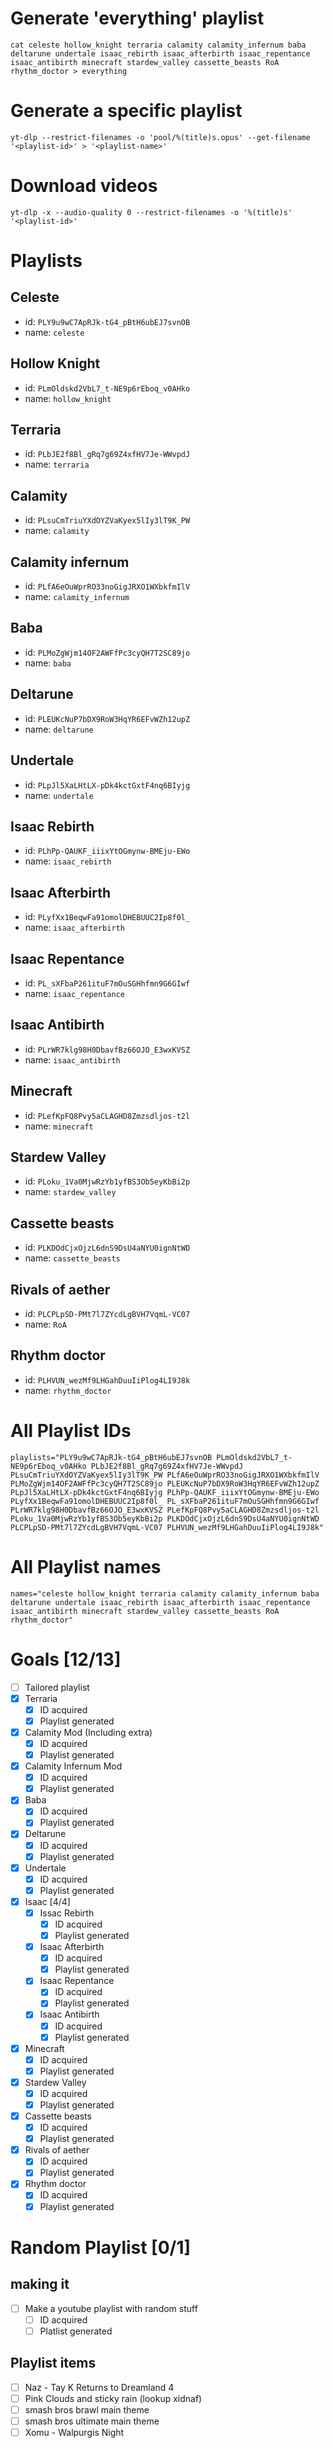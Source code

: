 * Generate 'everything' playlist
  #+begin_src shell
    cat celeste hollow_knight terraria calamity calamity_infernum baba deltarune undertale isaac_rebirth isaac_afterbirth isaac_repentance isaac_antibirth minecraft stardew_valley cassette_beasts RoA rhythm_doctor > everything
  #+end_src
* Generate a specific playlist
  #+begin_src shell
    yt-dlp --restrict-filenames -o 'pool/%(title)s.opus' --get-filename '<playlist-id>' > '<playlist-name>'
  #+end_src
* Download videos
  #+begin_src shell
    yt-dlp -x --audio-quality 0 --restrict-filenames -o '%(title)s' '<playlist-id>'
  #+end_src
* Playlists
** Celeste
   - id: =PLY9u9wC7ApRJk-tG4_pBtH6ubEJ7svnOB=
   - name: =celeste=
** Hollow Knight
   - id: =PLmOldskd2VbL7_t-NE9p6rEboq_v0AHko=
   - name: =hollow_knight=
** Terraria
   - id: =PLbJE2f8Bl_gRq7g69Z4xfHV7Je-WWvpdJ=
   - name: =terraria=
** Calamity
   - id: =PLsuCmTriuYXdOYZVaKyex5lIy3lT9K_PW=
   - name: =calamity=
** Calamity infernum
   - id: =PLfA6eOuWprRO33noGigJRXO1WXbkfmIlV=
   - name: =calamity_infernum=
** Baba
   - id: =PLMoZgWjm14OF2AWFfPc3cyQH7T2SC89jo=
   - name: =baba=
** Deltarune
   - id: =PLEUKcNuP7bDX9RoW3HqYR6EFvWZh12upZ=
   - name: =deltarune=
** Undertale
   - id: =PLpJl5XaLHtLX-pDk4kctGxtF4nq6BIyjg=
   - name: =undertale=
** Isaac Rebirth
   - id: =PLhPp-QAUKF_iiixYtOGmynw-BMEju-EWo=
   - name: =isaac_rebirth=
** Isaac Afterbirth
   - id: =PLyfXx1BeqwFa91omolDHEBUUC2Ip8f0l_=
   - name: =isaac_afterbirth=
** Isaac Repentance
   - id: =PL_sXFbaP261ituF7mOuSGHhfmn9G6GIwf=
   - name: =isaac_repentance=
** Isaac Antibirth
   - id: =PLrWR7klg98H0DbavfBz66OJO_E3wxKVSZ=
   - name: =isaac_antibirth=
** Minecraft
   - id: =PLefKpFQ8Pvy5aCLAGHD8Zmzsdljos-t2l=
   - name: =minecraft=
** Stardew Valley
   - id: =PLoku_1Va0MjwRzYb1yfBS3Ob5eyKbBi2p=
   - name: =stardew_valley=
** Cassette beasts
   - id: =PLKDOdCjxOjzL6dnS9DsU4aNYU0ignNtWD=
   - name: =cassette_beasts=
** Rivals of aether
   - id: =PLCPLpSD-PMt7l7ZYcdLgBVH7VqmL-VC07=
   - name: =RoA=
** Rhythm doctor
   - id: =PLHVUN_wezMf9LHGahDuuIiPlog4LI9J8k=
   - name: =rhythm_doctor=
* All Playlist IDs
  #+begin_src shell
    playlists="PLY9u9wC7ApRJk-tG4_pBtH6ubEJ7svnOB PLmOldskd2VbL7_t-NE9p6rEboq_v0AHko PLbJE2f8Bl_gRq7g69Z4xfHV7Je-WWvpdJ PLsuCmTriuYXdOYZVaKyex5lIy3lT9K_PW PLfA6eOuWprRO33noGigJRXO1WXbkfmIlV PLMoZgWjm14OF2AWFfPc3cyQH7T2SC89jo PLEUKcNuP7bDX9RoW3HqYR6EFvWZh12upZ PLpJl5XaLHtLX-pDk4kctGxtF4nq6BIyjg PLhPp-QAUKF_iiixYtOGmynw-BMEju-EWo PLyfXx1BeqwFa91omolDHEBUUC2Ip8f0l_ PL_sXFbaP261ituF7mOuSGHhfmn9G6GIwf PLrWR7klg98H0DbavfBz66OJO_E3wxKVSZ PLefKpFQ8Pvy5aCLAGHD8Zmzsdljos-t2l PLoku_1Va0MjwRzYb1yfBS3Ob5eyKbBi2p PLKDOdCjxOjzL6dnS9DsU4aNYU0ignNtWD PLCPLpSD-PMt7l7ZYcdLgBVH7VqmL-VC07 PLHVUN_wezMf9LHGahDuuIiPlog4LI9J8k"
  #+end_src
* All Playlist names
  #+begin_src shell
    names="celeste hollow_knight terraria calamity calamity_infernum baba deltarune undertale isaac_rebirth isaac_afterbirth isaac_repentance isaac_antibirth minecraft stardew_valley cassette_beasts RoA rhythm_doctor"
  #+end_src
* Goals [12/13]
  - [ ] Tailored playlist
  - [X] Terraria
    - [X] ID acquired
    - [X] Playlist generated
  - [X] Calamity Mod (Including extra)
    - [X] ID acquired
    - [X] Playlist generated
  - [X] Calamity Infernum Mod
    - [X] ID acquired
    - [X] Playlist generated
  - [X] Baba
    - [X] ID acquired
    - [X] Playlist generated
  - [X] Deltarune
    - [X] ID acquired
    - [X] Playlist generated
  - [X] Undertale
    - [X] ID acquired
    - [X] Playlist generated
  - [X] Isaac [4/4]
    - [X] Issac Rebirth
      - [X] ID acquired
      - [X] Playlist generated
    - [X] Isaac Afterbirth
      - [X] ID acquired
      - [X] Playlist generated
    - [X] Isaac Repentance
      - [X] ID acquired
      - [X] Playlist generated
    - [X] Isaac Antibirth
      - [X] ID acquired
      - [X] Playlist generated
  - [X] Minecraft
    - [X] ID acquired
    - [X] Playlist generated
  - [X] Stardew Valley
    - [X] ID acquired
    - [X] Playlist generated
  - [X] Cassette beasts
    - [X] ID acquired
    - [X] Playlist generated
  - [X] Rivals of aether
    - [X] ID acquired
    - [X] Playlist generated
  - [X] Rhythm doctor
    - [X] ID acquired
    - [X] Playlist generated
* Random Playlist [0/1]
** making it
  - [ ] Make a youtube playlist with random stuff
    - [ ] ID acquired
    - [ ] Platlist generated
** Playlist items
  - [ ] Naz - Tay K Returns to Dreamland 4
  - [ ] Pink Clouds and sticky rain (lookup xidnaf)
  - [ ] smash bros brawl main theme
  - [ ] smash bros ultimate main theme
  - [ ] Xomu - Walpurgis Night
